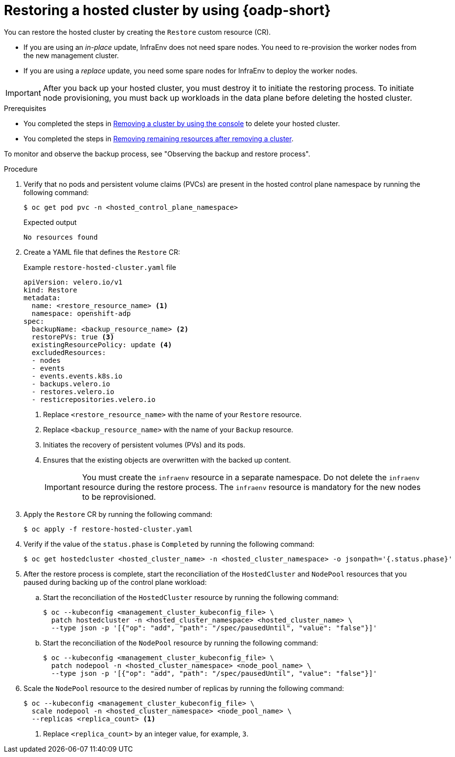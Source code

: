 // Module included in the following assemblies:
//
// * hosted_control_planes/hcp-disaster-recovery-oadp.adoc

:_mod-docs-content-type: PROCEDURE
[id="hcp-dr-oadp-restore_{context}"]
= Restoring a hosted cluster by using {oadp-short}

You can restore the hosted cluster by creating the `Restore` custom resource (CR).

* If you are using an _in-place_ update, InfraEnv does not need spare nodes. You need to re-provision the worker nodes from the new management cluster.
* If you are using a _replace_ update, you need some spare nodes for InfraEnv to deploy the worker nodes.

[IMPORTANT]
====
After you back up your hosted cluster, you must destroy it to initiate the restoring process. To initiate node provisioning, you must back up workloads in the data plane before deleting the hosted cluster.
====

.Prerequisites

* You completed the steps in link:https://docs.redhat.com/en/documentation/red_hat_advanced_cluster_management_for_kubernetes/2.12/html/clusters/cluster_mce_overview#remove-a-cluster-by-using-the-console[Removing a cluster by using the console] to delete your hosted cluster.
* You completed the steps in link:https://docs.redhat.com/en/documentation/red_hat_advanced_cluster_management_for_kubernetes/2.12/html/clusters/cluster_mce_overview#removing-a-cluster-from-management-in-special-cases[Removing remaining resources after removing a cluster].

To monitor and observe the backup process, see "Observing the backup and restore process".

.Procedure

. Verify that no pods and persistent volume claims (PVCs) are present in the hosted control plane namespace by running the following command:
+
[source,terminal]
----
$ oc get pod pvc -n <hosted_control_plane_namespace>
----
+
.Expected output
[source,terminal]
----
No resources found
----

. Create a YAML file that defines the `Restore` CR:
+
.Example `restore-hosted-cluster.yaml` file
[source,yaml]
----
apiVersion: velero.io/v1
kind: Restore
metadata:
  name: <restore_resource_name> <1>
  namespace: openshift-adp
spec:
  backupName: <backup_resource_name> <2>
  restorePVs: true <3>
  existingResourcePolicy: update <4>
  excludedResources:
  - nodes
  - events
  - events.events.k8s.io
  - backups.velero.io
  - restores.velero.io
  - resticrepositories.velero.io
----
<1> Replace `<restore_resource_name>` with the name of your `Restore` resource.
<2> Replace `<backup_resource_name>` with the name of your `Backup` resource.
<3> Initiates the recovery of persistent volumes (PVs) and its pods.
<4> Ensures that the existing objects are overwritten with the backed up content.
+
[IMPORTANT]
====
You must create the `infraenv` resource in a separate namespace. Do not delete the `infraenv` resource during the restore process. The `infraenv` resource is mandatory for the new nodes to be reprovisioned.
====

. Apply the `Restore` CR by running the following command:
+
[source,terminal]
----
$ oc apply -f restore-hosted-cluster.yaml
----

. Verify if the value of the `status.phase` is `Completed` by running the following command:
+
[source,terminal]
----
$ oc get hostedcluster <hosted_cluster_name> -n <hosted_cluster_namespace> -o jsonpath='{.status.phase}'
----

. After the restore process is complete, start the reconciliation of the `HostedCluster` and `NodePool` resources that you paused during backing up of the control plane workload:

.. Start the reconciliation of the `HostedCluster` resource by running the following command:
+
[source,terminal]
----
$ oc --kubeconfig <management_cluster_kubeconfig_file> \
  patch hostedcluster -n <hosted_cluster_namespace> <hosted_cluster_name> \
  --type json -p '[{"op": "add", "path": "/spec/pausedUntil", "value": "false"}]'
----

.. Start the reconciliation of the `NodePool` resource by running the following command:
+
[source,terminal]
----
$ oc --kubeconfig <management_cluster_kubeconfig_file> \
  patch nodepool -n <hosted_cluster_namespace> <node_pool_name> \
  --type json -p '[{"op": "add", "path": "/spec/pausedUntil", "value": "false"}]'
----

. Scale the `NodePool` resource to the desired number of replicas by running the following command:
+
[source,terminal]
----
$ oc --kubeconfig <management_cluster_kubeconfig_file> \
  scale nodepool -n <hosted_cluster_namespace> <node_pool_name> \
  --replicas <replica_count> <1>
----
<1> Replace `<replica_count>` by an integer value, for example, `3`.
